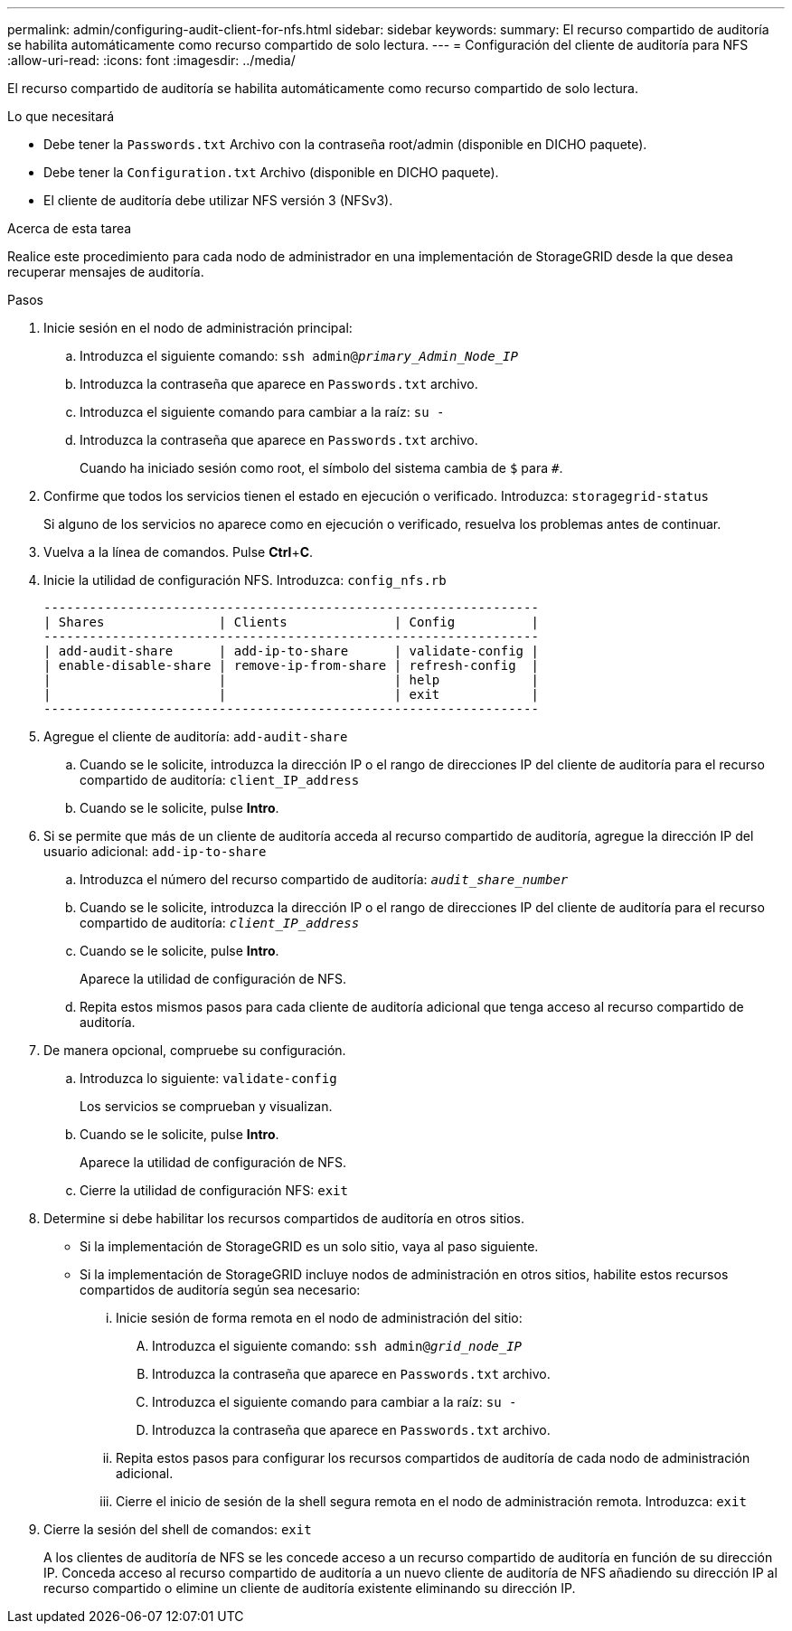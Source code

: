 ---
permalink: admin/configuring-audit-client-for-nfs.html 
sidebar: sidebar 
keywords:  
summary: El recurso compartido de auditoría se habilita automáticamente como recurso compartido de solo lectura. 
---
= Configuración del cliente de auditoría para NFS
:allow-uri-read: 
:icons: font
:imagesdir: ../media/


[role="lead"]
El recurso compartido de auditoría se habilita automáticamente como recurso compartido de solo lectura.

.Lo que necesitará
* Debe tener la `Passwords.txt` Archivo con la contraseña root/admin (disponible en DICHO paquete).
* Debe tener la `Configuration.txt` Archivo (disponible en DICHO paquete).
* El cliente de auditoría debe utilizar NFS versión 3 (NFSv3).


.Acerca de esta tarea
Realice este procedimiento para cada nodo de administrador en una implementación de StorageGRID desde la que desea recuperar mensajes de auditoría.

.Pasos
. Inicie sesión en el nodo de administración principal:
+
.. Introduzca el siguiente comando: `ssh admin@_primary_Admin_Node_IP_`
.. Introduzca la contraseña que aparece en `Passwords.txt` archivo.
.. Introduzca el siguiente comando para cambiar a la raíz: `su -`
.. Introduzca la contraseña que aparece en `Passwords.txt` archivo.
+
Cuando ha iniciado sesión como root, el símbolo del sistema cambia de `$` para `#`.



. Confirme que todos los servicios tienen el estado en ejecución o verificado. Introduzca: `storagegrid-status`
+
Si alguno de los servicios no aparece como en ejecución o verificado, resuelva los problemas antes de continuar.

. Vuelva a la línea de comandos. Pulse *Ctrl*+*C*.
. Inicie la utilidad de configuración NFS. Introduzca: `config_nfs.rb`
+
[listing]
----

-----------------------------------------------------------------
| Shares               | Clients              | Config          |
-----------------------------------------------------------------
| add-audit-share      | add-ip-to-share      | validate-config |
| enable-disable-share | remove-ip-from-share | refresh-config  |
|                      |                      | help            |
|                      |                      | exit            |
-----------------------------------------------------------------
----
. Agregue el cliente de auditoría: `add-audit-share`
+
.. Cuando se le solicite, introduzca la dirección IP o el rango de direcciones IP del cliente de auditoría para el recurso compartido de auditoría: `client_IP_address`
.. Cuando se le solicite, pulse *Intro*.


. Si se permite que más de un cliente de auditoría acceda al recurso compartido de auditoría, agregue la dirección IP del usuario adicional: `add-ip-to-share`
+
.. Introduzca el número del recurso compartido de auditoría: `_audit_share_number_`
.. Cuando se le solicite, introduzca la dirección IP o el rango de direcciones IP del cliente de auditoría para el recurso compartido de auditoría: `_client_IP_address_`
.. Cuando se le solicite, pulse *Intro*.
+
Aparece la utilidad de configuración de NFS.

.. Repita estos mismos pasos para cada cliente de auditoría adicional que tenga acceso al recurso compartido de auditoría.


. De manera opcional, compruebe su configuración.
+
.. Introduzca lo siguiente: `validate-config`
+
Los servicios se comprueban y visualizan.

.. Cuando se le solicite, pulse *Intro*.
+
Aparece la utilidad de configuración de NFS.

.. Cierre la utilidad de configuración NFS: `exit`


. Determine si debe habilitar los recursos compartidos de auditoría en otros sitios.
+
** Si la implementación de StorageGRID es un solo sitio, vaya al paso siguiente.
** Si la implementación de StorageGRID incluye nodos de administración en otros sitios, habilite estos recursos compartidos de auditoría según sea necesario:
+
... Inicie sesión de forma remota en el nodo de administración del sitio:
+
.... Introduzca el siguiente comando: `ssh admin@_grid_node_IP_`
.... Introduzca la contraseña que aparece en `Passwords.txt` archivo.
.... Introduzca el siguiente comando para cambiar a la raíz: `su -`
.... Introduzca la contraseña que aparece en `Passwords.txt` archivo.


... Repita estos pasos para configurar los recursos compartidos de auditoría de cada nodo de administración adicional.
... Cierre el inicio de sesión de la shell segura remota en el nodo de administración remota. Introduzca: `exit`




. Cierre la sesión del shell de comandos: `exit`
+
A los clientes de auditoría de NFS se les concede acceso a un recurso compartido de auditoría en función de su dirección IP. Conceda acceso al recurso compartido de auditoría a un nuevo cliente de auditoría de NFS añadiendo su dirección IP al recurso compartido o elimine un cliente de auditoría existente eliminando su dirección IP.


